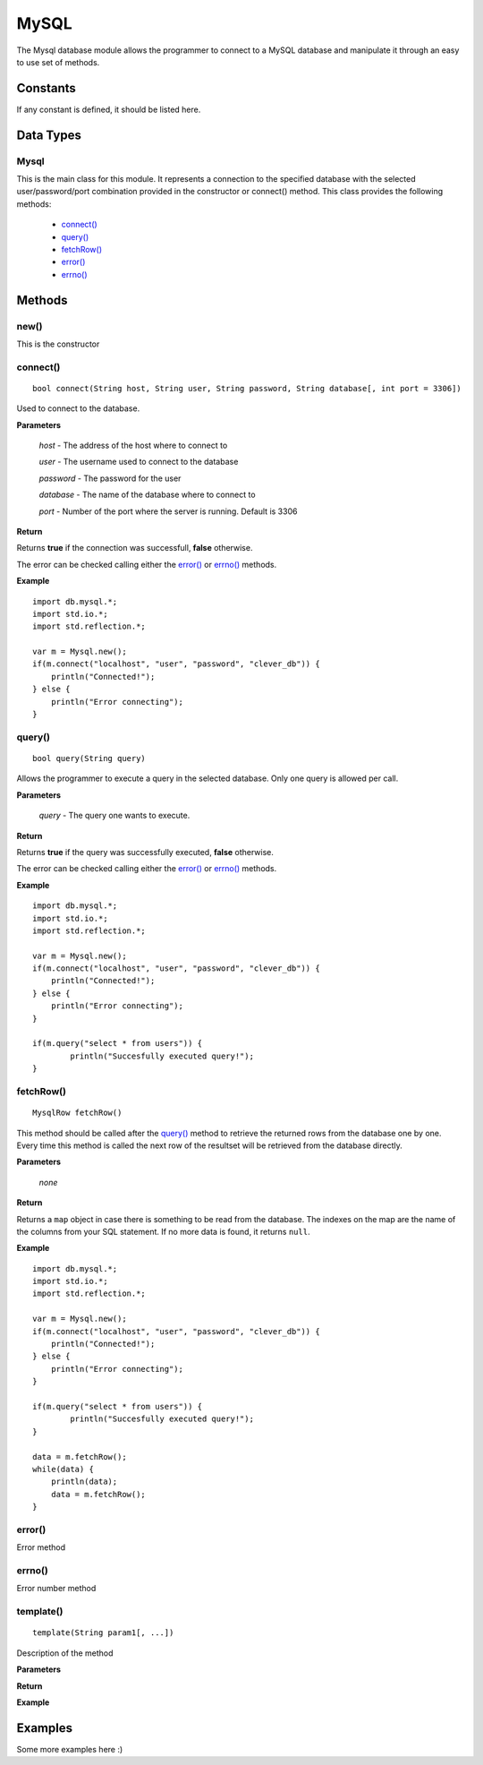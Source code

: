 MySQL
=====

.. highlight:: cpp

The Mysql database module allows the programmer to connect to a MySQL database
and manipulate it through an easy to use set of methods.

Constants
---------

If any constant is defined, it should be listed here.

Data Types
----------

Mysql
^^^^^

This is the main class for this module. It represents a connection to the
specified database with the selected user/password/port combination provided in
the constructor or connect() method.
This class provides the following methods:
	
	* `connect()`_
	* `query()`_
	* `fetchRow()`_
	* `error()`_
	* `errno()`_

Methods
-------

new()
^^^^^

This is the constructor

.. _connect():

connect()
^^^^^^^^^

::

	bool connect(String host, String user, String password, String database[, int port = 3306])

Used to connect to the database.

**Parameters**

	*host* - The address of the host where to connect to

	*user* - The username used to connect to the database

	*password* - The password for the user

	*database* - The name of the database where to connect to

	*port* - Number of the port where the server is running. Default is 3306

**Return**

Returns **true** if the connection was successfull, **false** otherwise.

The error can be checked calling either the `error()`_ or `errno()`_ methods.

**Example**

::

	import db.mysql.*;
	import std.io.*;
	import std.reflection.*;

	var m = Mysql.new();
	if(m.connect("localhost", "user", "password", "clever_db")) {
	    println("Connected!");
	} else {
	    println("Error connecting");
	}

.. _query():

query()
^^^^^^^

::

	bool query(String query)

Allows the programmer to execute a query in the selected database. Only one query
is allowed per call. 

**Parameters**

	*query* - The query one wants to execute.

**Return**

Returns **true** if the query was successfully executed, **false** otherwise.

The error can be checked calling either the `error()`_ or `errno()`_ methods.

**Example**

::

	import db.mysql.*;
	import std.io.*;
	import std.reflection.*;

	var m = Mysql.new();
	if(m.connect("localhost", "user", "password", "clever_db")) {
	    println("Connected!");
	} else {
	    println("Error connecting");
	}

	if(m.query("select * from users")) {
		println("Succesfully executed query!");
	}


.. _fetchRow():

fetchRow()
^^^^^^^^^^

::

	MysqlRow fetchRow()

This method should be called after the `query()`_ method to retrieve the 
returned rows from the database one by one. Every time this method is called
the next row of the resultset will be retrieved from the database directly.

**Parameters**

	*none*

**Return**

Returns a ``map`` object in case there is something to be read from the
database. The indexes on the map are the name of the columns from your SQL
statement.
If no more data is found, it returns ``null``.

**Example**

::

	import db.mysql.*;
	import std.io.*;
	import std.reflection.*;

	var m = Mysql.new();
	if(m.connect("localhost", "user", "password", "clever_db")) {
	    println("Connected!");
	} else {
	    println("Error connecting");
	}

	if(m.query("select * from users")) {
		println("Succesfully executed query!");
	}

	data = m.fetchRow();
	while(data) {
	    println(data);
	    data = m.fetchRow();
	}


.. error():

error()
^^^^^^^

Error method

.. errno():

errno()
^^^^^^^

Error number method

template()
^^^^^^^^^^

::

	template(String param1[, ...])

Description of the method

**Parameters**

**Return**

**Example**

Examples
--------

Some more examples here :)